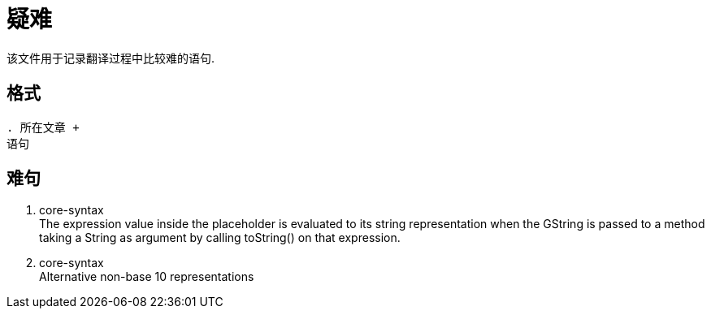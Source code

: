 = 疑难

该文件用于记录翻译过程中比较难的语句.

== 格式

----
. 所在文章 +
语句
----

== 难句

. core-syntax +
The expression value inside the placeholder is evaluated to its string
representation when the GString is passed to a method taking a String as argument
by calling toString() on that expression.

. core-syntax +
Alternative non-base 10 representations



